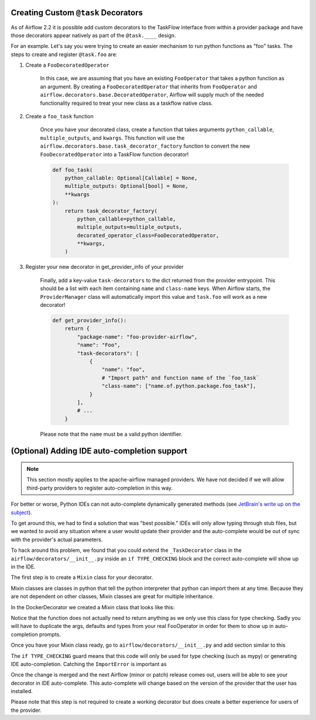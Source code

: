  .. Licensed to the Apache Software Foundation (ASF) under one
    or more contributor license agreements.  See the NOTICE file
    distributed with this work for additional information
    regarding copyright ownership.  The ASF licenses this file
    to you under the Apache License, Version 2.0 (the
    "License"); you may not use this file except in compliance
    with the License.  You may obtain a copy of the License at

 ..   http://www.apache.org/licenses/LICENSE-2.0

 .. Unless required by applicable law or agreed to in writing,
    software distributed under the License is distributed on an
    "AS IS" BASIS, WITHOUT WARRANTIES OR CONDITIONS OF ANY
    KIND, either express or implied.  See the License for the
    specific language governing permissions and limitations
    under the License.

Creating Custom ``@task`` Decorators
====================================

As of Airflow 2.2 it is possible add custom decorators to the TaskFlow interface from within a provider
package and have those decorators appear natively as part of the ``@task.____`` design.

For an example. Let's say you were trying to create an easier mechanism to run python functions as "foo"
tasks. The steps to create and register ``@task.foo`` are:

1. Create a ``FooDecoratedOperator``

    In this case, we are assuming that you have an existing ``FooOperator`` that takes a python function as an
    argument.  By creating a ``FooDecoratedOperator`` that inherits from ``FooOperator`` and
    ``airflow.decorators.base.DecoratedOperator``, Airflow will supply much of the needed functionality required
    to treat your new class as a taskflow native class.

2. Create a ``foo_task`` function

    Once you have your decorated class, create a function that takes arguments ``python_callable``, ``multiple_outputs``,
    and ``kwargs``. This function will use the ``airflow.decorators.base.task_decorator_factory`` function to convert
    the new ``FooDecoratedOperator`` into a TaskFlow function decorator!

    .. code-block:: python

       def foo_task(
           python_callable: Optional[Callable] = None,
           multiple_outputs: Optional[bool] = None,
           **kwargs
       ):
           return task_decorator_factory(
               python_callable=python_callable,
               multiple_outputs=multiple_outputs,
               decorated_operator_class=FooDecoratedOperator,
               **kwargs,
           )

3. Register your new decorator in get_provider_info of your provider

    Finally, add a key-value ``task-decorators`` to the dict returned from the provider entrypoint. This should be
    a list with each item containing ``name`` and ``class-name`` keys. When Airflow starts, the
    ``ProviderManager`` class will automatically import this value and ``task.foo`` will work as a new decorator!

    .. code-block:: python

        def get_provider_info():
            return {
                "package-name": "foo-provider-airflow",
                "name": "Foo",
                "task-decorators": [
                    {
                        "name": "foo",
                        # "Import path" and function name of the `foo_task`
                        "class-name": ["name.of.python.package.foo_task"],
                    }
                ],
                # ...
            }

    Please note that the ``name`` must be a valid python identifier.

(Optional) Adding IDE auto-completion support
=============================================

.. note::

    This section mostly applies to the apache-airflow managed providers. We have not decided if we will allow third-party providers to register auto-completion in this way.

For better or worse, Python IDEs can not auto-complete dynamically
generated methods (see `JetBrain's write up on the subject <https://intellij-support.jetbrains.com/hc/en-us/community/posts/115000665110-auto-completion-for-dynamic-module-attributes-in-python>`_).

To get around this, we had to find a solution that was "best possible." IDEs will only allow typing
through stub files, but we wanted to avoid any situation where a user would update their provider and the auto-complete
would be out of sync with the provider's actual parameters.

To hack around this problem, we found that you could extend the ``_TaskDecorator`` class in the ``airflow/decorators/__init__.py`` inside an ``if TYPE_CHECKING`` block
and the correct auto-complete will show up in the IDE.

The first step is to create a ``Mixin`` class for your decorator.

Mixin classes are classes in python that tell the python interpreter that python can import them at any time.
Because they are not dependent on other classes, Mixin classes are great for multiple inheritance.

In the DockerDecorator we created a Mixin class that looks like this:

.. exampleinclude:: ../../../airflow/providers/docker/decorators/docker.py
    :language: python
    :start-after: [START decoratormixin]
    :end-before: [END decoratormixin]

Notice that the function does not actually need to return anything as we only use this class for type checking. Sadly you will have to duplicate the args, defaults and types from your real FooOperator in order for them to show up in auto-completion prompts.

Once you have your Mixin class ready, go to ``airflow/decorators/__init__.py`` and add section similar to this

.. exampleinclude:: ../../../airflow/decorators/__init__.py
    :language: python
    :start-after: [START mixin_for_autocomplete]
    :end-before: [END mixin_for_autocomplete]

The ``if TYPE_CHECKING`` guard means that this code will only be used for type checking (such as mypy) or generating IDE auto-completion. Catching the ``ImportError`` is important as

Once the change is merged and the next Airflow (minor or patch) release comes out, users will be able to see your decorator in IDE auto-complete. This auto-complete will change based on the version of the provider that the user has installed.

Please note that this step is not required to create a working decorator but does create a better experience for users of the provider.
